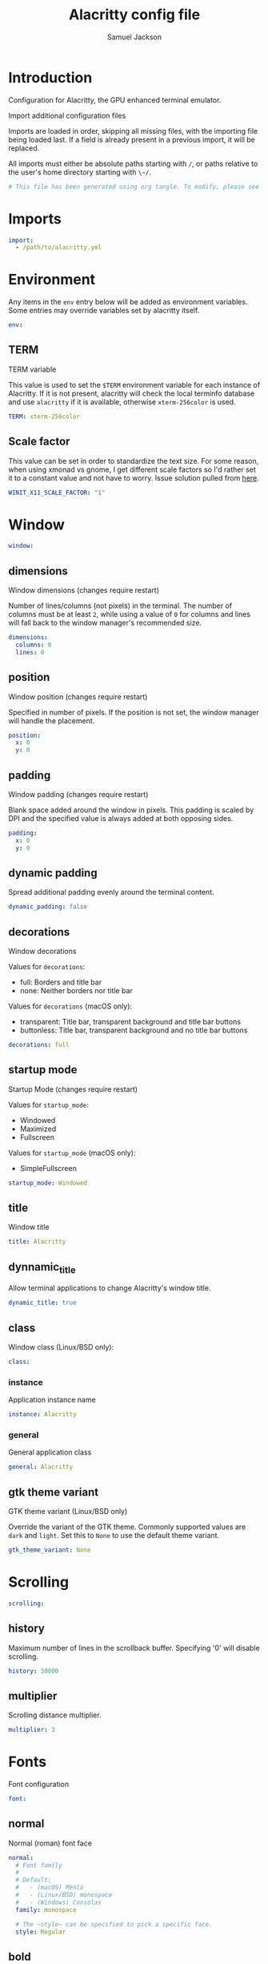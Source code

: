 #+TITLE: Alacritty config file
#+AUTHOR: Samuel Jackson
#+DESCRIPTION: This is my alacritty config org file that tangles to create the alacritty config file
#+STARTUP: overview hidestars indent
#+PROPERTY: header-args :results silent :tangle "../configs/.config/alacritty/alacritty.yml"

* Introduction
 Configuration for Alacritty, the GPU enhanced terminal emulator.

 Import additional configuration files

 Imports are loaded in order, skipping all missing files, with the importing
 file being loaded last. If a field is already present in a previous import, it
 will be replaced.

 All imports must either be absolute paths starting with ~/~, or paths relative
 to the user's home directory starting with ~\~/~.

#+BEGIN_SRC yaml
# This file has been generated using org tangle. To modify, please see the org file.
#+END_SRC

* Imports
#+BEGIN_SRC yaml :tangle no
import:
  - /path/to/alacritty.yml
#+END_SRC

* Environment
Any items in the ~env~ entry below will be added as
environment variables. Some entries may override variables
set by alacritty itself.
#+BEGIN_SRC yaml
env:
#+END_SRC
** TERM
TERM variable

This value is used to set the ~$TERM~ environment variable for
each instance of Alacritty. If it is not present, alacritty will
check the local terminfo database and use ~alacritty~ if it is
available, otherwise ~xterm-256color~ is used.
#+BEGIN_SRC yaml
  TERM: xterm-256color
#+END_SRC

** Scale factor
This value can be set in order to standardize the text size. For some reason, when using xmonad vs gnome, I get different scale factors so I'd rather set it to a constant value and not have to worry.
Issue solution pulled from [[https://github.com/alacritty/alacritty/issues/3549][here]].
#+BEGIN_SRC yaml
WINIT_X11_SCALE_FACTOR: "1"
#+END_SRC
* Window
#+BEGIN_SRC yaml :tangle no
window:
#+END_SRC
** dimensions
Window dimensions (changes require restart)

Number of lines/columns (not pixels) in the terminal. The number of columns
must be at least ~2~, while using a value of ~0~ for columns and lines will
fall back to the window manager's recommended size.
#+BEGIN_SRC yaml :tangle no
  dimensions:
    columns: 0
    lines: 0
#+END_SRC
** position
Window position (changes require restart)

Specified in number of pixels.
If the position is not set, the window manager will handle the placement.
#+BEGIN_SRC yaml :tangle no
  position:
    x: 0
    y: 0
#+END_SRC
** padding
Window padding (changes require restart)

Blank space added around the window in pixels. This padding is scaled
by DPI and the specified value is always added at both opposing sides.
#+BEGIN_SRC yaml :tangle no
  padding:
    x: 0
    y: 0
#+END_SRC
** dynamic padding
Spread additional padding evenly around the terminal content.
#+BEGIN_SRC yaml :tangle no
  dynamic_padding: false
#+END_SRC
** decorations
Window decorations

Values for ~decorations~:
    - full: Borders and title bar
    - none: Neither borders nor title bar

Values for ~decorations~ (macOS only):
    - transparent: Title bar, transparent background and title bar buttons
    - buttonless: Title bar, transparent background and no title bar buttons
#+BEGIN_SRC yaml :tangle no
  decorations: full
#+END_SRC
** startup mode
Startup Mode (changes require restart)

Values for ~startup_mode~:
  - Windowed
  - Maximized
  - Fullscreen

Values for ~startup_mode~ (macOS only):
  - SimpleFullscreen
#+BEGIN_SRC yaml :tangle no
  startup_mode: Windowed
#+END_SRC
** title
Window title
#+BEGIN_SRC yaml :tangle no
  title: Alacritty
#+END_SRC
** dynnamic_title
Allow terminal applications to change Alacritty's window title.
#+BEGIN_SRC yaml :tangle no
  dynamic_title: true
#+END_SRC
** class
Window class (Linux/BSD only):
#+BEGIN_SRC yaml :tangle no
  class:
#+END_SRC
*** instance
Application instance name
#+BEGIN_SRC yaml :tangle no
    instance: Alacritty
#+END_SRC
*** general
General application class
#+BEGIN_SRC yaml :tangle no
    general: Alacritty
#+END_SRC
** gtk theme variant
GTK theme variant (Linux/BSD only)

Override the variant of the GTK theme. Commonly supported values are ~dark~
and ~light~. Set this to ~None~ to use the default theme variant.
#+BEGIN_SRC yaml :tangle no
  gtk_theme_variant: None
#+END_SRC
* Scrolling
#+BEGIN_SRC yaml
scrolling:
#+END_SRC
** history
Maximum number of lines in the scrollback buffer.
Specifying '0' will disable scrolling.
#+BEGIN_SRC yaml
  history: 30000
#+END_SRC
** multiplier
Scrolling distance multiplier.
#+BEGIN_SRC yaml :tangle no
  multiplier: 3
#+END_SRC

* Fonts
Font configuration
#+BEGIN_SRC yaml
font:
#+END_SRC
** normal
Normal (roman) font face
#+BEGIN_SRC yaml
  normal:
    # Font family
    #
    # Default:
    #   - (macOS) Menlo
    #   - (Linux/BSD) monospace
    #   - (Windows) Consolas
    family: monospace

    # The ~style~ can be specified to pick a specific face.
    style: Regular
#+END_SRC
** bold
Bold font face
#+BEGIN_SRC yaml
  bold:
    # Font family
    #
    # If the bold family is not specified, it will fall back to the
    # value specified for the normal font.
    family: monospace

    # The ~style~ can be specified to pick a specific face.
    style: Bold
#+END_SRC
** italic
Italic font face
#+BEGIN_SRC yaml
  italic:
    # Font family
    #
    # If the italic family is not specified, it will fall back to the
    # value specified for the normal font.
    family: monospace

    # The ~style~ can be specified to pick a specific face.
    style: Italic
#+END_SRC
** bold_italic
Bold italic font face
#+BEGIN_SRC yaml
  bold_italic:
    # Font family
    #
    # If the bold italic family is not specified, it will fall back to the
    # value specified for the normal font.
    family: monospace

    # The ~style~ can be specified to pick a specific face.
    style: Bold Italic
#+END_SRC
** size
Text size is set using standard text point sizing instead of pixel size. This is done by detecting the pixel density on the screen. For properly setting text size, see the [[en.wikipedia.org/wiki/Traditional_point-size_names][wikipedia]] page.
#+BEGIN_SRC yaml
  size: 12.0
#+END_SRC
** offset
Offset is the extra space around each character. ~offset.y~ can be thought
of as modifying the line spacing, and ~offset.x~ as modifying the letter
spacing.
#+BEGIN_SRC yaml :tangle no
  offset:
    x: 0
    y: 0
#+END_SRC
** glyph offset
Glyph offset determines the locations of the glyphs within their cells with
the default being at the bottom. Increasing ~x~ moves the glyph to the
right, increasing ~y~ moves the glyph upward.
#+BEGIN_SRC yaml :tangle no
  glyph_offset:
    x: 0
    y: 0
#+END_SRC
** use thin strokes
Thin stroke font rendering (macOS only)

Thin strokes are suitable for retina displays, but for non-retina screens
it is recommended to set ~use_thin_strokes~ to ~false~.
#+BEGIN_SRC yaml :tangle no
  use_thin_strokes: true
#+END_SRC

* Draw bold text with bright colors
If ~true~, bold text is drawn using the bright color variants.
#+BEGIN_SRC yaml :tangle no
draw_bold_text_with_bright_colors: false
#+END_SRC

* Colors
Colors (Tomorrow Night)
#+BEGIN_SRC yaml :tangle no
colors:
#+END_SRC
** primary
Default colors
#+BEGIN_SRC yaml :tangle no
  primary:
    background: '#1d1f21'
    foreground: '#c5c8c6'
#+END_SRC
*** Bright and dim foreground colors
Bright and dim foreground colors

The dimmed foreground color is calculated automatically if it is not
present. If the bright foreground color is not set, or
~draw_bold_text_with_bright_colors~ is ~false~, the normal foreground
color will be used.
#+BEGIN_SRC yaml :tangle no
    dim_foreground: '#828482'
    bright_foreground: '#eaeaea'
#+END_SRC
** cursor
Cursor colors

Colors which should be used to draw the terminal cursor.

Allowed values are CellForeground/CellBackground, which reference the
affected cell, or hexadecimal colors like #ff00ff.
#+BEGIN_SRC yaml :tangle no
  cursor:
    text: CellBackground
    cursor: CellForeground
#+END_SRC
** vi mode cursor
Vi mode cursor colors

Colors for the cursor when the vi mode is active.

Allowed values are CellForeground/CellBackground, which reference the
affected cell, or hexadecimal colors like #ff00ff.
#+BEGIN_SRC yaml :tangle no
  vi_mode_cursor:
    text: CellBackground
    cursor: CellForeground
#+END_SRC
** Search
Search colors

Colors used for the search bar and match highlighting.
#+BEGIN_SRC yaml :tangle no
  search:
#+END_SRC
*** matches
Allowed values are CellForeground/CellBackground, which reference the
affected cell, or hexadecimal colors like #ff00ff.
#+BEGIN_SRC yaml :tangle no
    matches:
      foreground: '#000000'
      background: '#ffffff'
    focused_match:
      foreground: '#ffffff'
      background: '#000000'
#+END_SRC
*** bar
#+BEGIN_SRC yaml :tangle no
    bar:
      background: '#c5c8c6'
      foreground: '#1d1f21'
#+END_SRC
** hints
Keyboard regex hints
#+BEGIN_SRC yaml :tangle no
  hints:
#+END_SRC
*** start
First character in the hint label

Allowed values are CellForeground/CellBackground, which reference the
affected cell, or hexadecimal colors like #ff00ff.
#+BEGIN_SRC yaml :tangle no
    start:
      foreground: '#1d1f21'
      background: '#e9ff5e'
#+END_SRC
*** end
All characters after the first one in the hint label

Allowed values are CellForeground/CellBackground, which reference the
affected cell, or hexadecimal colors like #ff00ff.
#+BEGIN_SRC yaml :tangle no
    end:
      foreground: '#e9ff5e'
      background: '#1d1f21'
#+END_SRC
** line indicator
Line indicator

Color used for the indicator displaying the position in history during
search and vi mode.

By default, these will use the opposing primary color.
#+BEGIN_SRC yaml :tangle no
  line_indicator:
    foreground: None
    background: None
#+END_SRC
** selection
Selection colors

Colors which should be used to draw the selection area.

Allowed values are CellForeground/CellBackground, which reference the
affected cell, or hexadecimal colors like #ff00ff.
#+BEGIN_SRC yaml :tangle no
  selection:
    text: CellBackground
    background: CellForeground
#+END_SRC

** normal
Normal colors
#+BEGIN_SRC yaml :tangle no
  normal:
    black:   '#1d1f21'
    red:     '#cc6666'
    green:   '#b5bd68'
    yellow:  '#f0c674'
    blue:    '#81a2be'
    magenta: '#b294bb'
    cyan:    '#8abeb7'
    white:   '#c5c8c6'
#+END_SRC
** bright
Bright colors
#+BEGIN_SRC yaml :tangle no
  bright:
    black:   '#666666'
    red:     '#d54e53'
    green:   '#b9ca4a'
    yellow:  '#e7c547'
    blue:    '#7aa6da'
    magenta: '#c397d8'
    cyan:    '#70c0b1'
    white:   '#eaeaea'
#+END_SRC
** dim
Dim colors

If the dim colors are not set, they will be calculated automatically based
on the ~normal~ colors.
#+BEGIN_SRC yaml :tangle no
  dim:
    black:   '#131415'
    red:     '#864343'
    green:   '#777c44'
    yellow:  '#9e824c'
    blue:    '#556a7d'
    magenta: '#75617b'
    cyan:    '#5b7d78'
    white:   '#828482'
#+END_SRC
** indexed colors
 Indexed Colors

 The indexed colors include all colors from 16 to 256.
 When these are not set, they're filled with sensible defaults.

 Example:
   ~- { index: 16, color: '#ff00ff' }~
#+BEGIN_SRC yaml :tangle no
  indexed_colors: []
#+END_SRC

* Bell
Bell

The bell is rung every time the BEL control character is received.
#+BEGIN_SRC yaml :tangle no
bell:
#+END_SRC
** animation
Visual Bell Animation

Animation effect for flashing the screen when the visual bell is rung.

Values for ~animation~:
  - Ease
  - EaseOut
  - EaseOutSine
  - EaseOutQuad
  - EaseOutCubic
  - EaseOutQuart
  - EaseOutQuint
  - EaseOutExpo
  - EaseOutCirc
  - Linear
#+BEGIN_SRC yaml :tangle no
  animation: EaseOutExpo
#+END_SRC
** duration
Duration of the visual bell flash in milliseconds. A ~duration~ of ~0~ will
disable the visual bell animation.
#+BEGIN_SRC yaml :tangle no
  duration: 0
#+END_SRC
** color
Visual bell animation color.
#+BEGIN_SRC yaml :tangle no
  color: '#ffffff'
#+END_SRC
** command
Bell Command

This program is executed whenever the bell is rung.

When set to ~command: None~, no command will be executed.

Example:
  command:
    program: notify-send
    args: ["Hello, World!"]
#+BEGIN_SRC yaml :tangle no
  command: None
#+END_SRC

* Background opacity
Background opacity

Window opacity as a floating point number from ~0.0~ to ~1.0~.
The value ~0.0~ is completely transparent and ~1.0~ is opaque.
#+BEGIN_SRC yaml
background_opacity: 0.9
#+END_SRC

* Selection
#+BEGIN_SRC yaml :tangle no
selection:
#+END_SRC
** semantic escape chars
This string contains all characters that are used as separators for
"semantic words" in Alacritty.
#+BEGIN_SRC yaml :tangle no
  semantic_escape_chars: ",│~|:\"' ()[]{}<>\t"
#+END_SRC
** save to clipboard
When set to ~true`, selected text will be copied to the primary clipboard.
#+BEGIN_SRC yaml :tangle no
  save_to_clipboard: false
#+END_SRC

* Cursor
#+BEGIN_SRC yaml :tangle no
cursor:
#+END_SRC
** style
Cursor style
#+BEGIN_SRC yaml :tangle no
  style:
#+END_SRC
*** shape
Cursor shape

Values for ~shape~:
  - ▇ Block
  - _ Underline
  - | Beam
#+BEGIN_SRC yaml :tangle no
    shape: Block
#+END_SRC
*** blinking
Cursor blinking state

Values for ~blinking~:
  - Never: Prevent the cursor from ever blinking
  - Off: Disable blinking by default
  - On: Enable blinking by default
  - Always: Force the cursor to always blink
#+BEGIN_SRC yaml :tangle no
    blinking: Off
#+END_SRC
** vi mode style
Vi mode cursor style

If the vi mode cursor style is ~None~ or not specified, it will fall back to
the style of the active value of the normal cursor.

See ~cursor.style~ for available options.
#+BEGIN_SRC yaml :tangle no
  vi_mode_style: None
#+END_SRC
** blink interval
Cursor blinking interval in milliseconds.
#+BEGIN_SRC yaml :tangle no
  blink_interval: 750
#+END_SRC
** unfocused hollow
If this is ~true~, the cursor will be rendered as a hollow box when the
window is not focused.
#+BEGIN_SRC yaml :tangle no
  unfocused_hollow: true
#+END_SRC
** thickness
Thickness of the cursor relative to the cell width as floating point number
from ~0.0~ to ~1.0~.
#+BEGIN_SRC yaml :tangle no
  thickness: 0.15
#+END_SRC

* Live config reload
Live config reload (changes require restart)
#+BEGIN_SRC yaml :tangle no
live_config_reload: true
#+END_SRC

* Shell
Shell

You can set ~shell.program~ to the path of your favorite shell, e.g.
~/bin/fish~. Entries in ~shell.args~ are passed unmodified as arguments to the
shell.

Default:
  - (macOS) /bin/bash --login
  - (Linux/BSD) user login shell
  - (Windows) powershell
#+BEGIN_SRC yaml :tangle no
shell:
#+END_SRC
** program
#+BEGIN_SRC yaml :tangle no
  program: /bin/bash
#+END_SRC
** args
#+BEGIN_SRC yaml :tangle no
 args:
   - --login
#+END_SRC

* Working directory
Startup directory

Directory the shell is started in. If this is unset, or ~None~, the working
directory of the parent process will be used.
#+BEGIN_SRC yaml :tangle no
working_directory: None
#+END_SRC

* Alt send escape
Send ESC (\x1b) before characters when alt is pressed.
#+BEGIN_SRC yaml :tangle no
alt_send_esc: true
#+END_SRC

* Mouse
#+BEGIN_SRC yaml :tangle no
mouse:
#+END_SRC
** click settings
Click settings

The ~double_click~ and ~triple_click~ settings control the time
alacritty should wait for accepting multiple clicks as one double
or triple click.
#+BEGIN_SRC yaml :tangle no
  double_click: { threshold: 300 }
  triple_click: { threshold: 300 }
#+END_SRC
** hide when typing
If this is ~true~, the cursor is temporarily hidden when typing.
#+BEGIN_SRC yaml :tangle no
  hide_when_typing: false
#+END_SRC

* Hints
Regex hints

Terminal hints can be used to find text in the visible part of the terminal
and pipe it to other applications.
#+BEGIN_SRC yaml :tangle no
hints:
#+END_SRC
** alphabet
Keys used for the hint labels.
#+BEGIN_SRC yaml :tangle no
  alphabet: "jfkdls;ahgurieowpq"
#+END_SRC
** enabled
List with all available hints

Each hint must have a ~regex~ and either an ~action~ or a ~command~ field.
The fields ~mouse~, ~binding~ and ~post_processing~ are optional.

The fields ~command~, ~binding.key~, ~binding.mods~, ~binding.mode~ and
~mouse.mods~ accept the same values as they do in the ~key_bindings~ section.

The ~mouse.enabled~ field controls if the hint should be underlined while
the mouse with all ~mouse.mods~ keys held or the vi mode cursor is above it.

If the ~post_processing~ field is set to ~true~, heuristics will be used to
shorten the match if there are characters likely not to be part of the hint
(e.g. a trailing ~.~). This is most useful for URIs.

Values for ~action~:
  - Copy
      Copy the hint's text to the clipboard.
  - Paste
      Paste the hint's text to the terminal or search.
  - Select
      Select the hint's text.
  - MoveViModeCursor
      Move the vi mode cursor to the beginning of the hint.
#+BEGIN_SRC yaml :tangle no
  enabled:
   - regex: "(ipfs:|ipns:|magnet:|mailto:|gemini:|gopher:|https:|http:|news:|file:|git:|ssh:|ftp:)\
             [^\u0000-\u001F\u007F-\u009F<>\"\\s{-}\\^⟨⟩`]+"
     command: xdg-open
     post_processing: true
     mouse:
       enabled: true
       mods: None
     binding:
       key: U
       mods: Control|Shift
#+END_SRC

#+END_SRC
* Mouse bindings
Mouse bindings

Mouse bindings are specified as a list of objects, much like the key
bindings further below.

To trigger mouse bindings when an application running within Alacritty
captures the mouse, the ~Shift~ modifier is automatically added as a
requirement.

Each mouse binding will specify a:

- ~mouse~:

  - Middle
  - Left
  - Right
  - Numeric identifier such as ~5~

- ~action~ (see key bindings)

And optionally:

- ~mods~ (see key bindings)
#+BEGIN_SRC yaml :tangle no
mouse_bindings:
  - { mouse: Middle, action: PasteSelection }
#+END_SRC

* Key bindings
** Documentation
Key bindings

Key bindings are specified as a list of objects. For example, this is the default paste binding:

~- { key: V, mods: Control|Shift, action: Paste }~

Each key binding will specify a:

- ~key~: Identifier of the key pressed

   - A-Z
   - F1-F24
   - Key0-Key9

   A full list with available key codes can be found here:
   https://docs.rs/glutin/*/glutin/event/enum.VirtualKeyCode.html#variants

   Instead of using the name of the keys, the ~key~ field also supports using
   the scancode of the desired key. Scancodes have to be specified as a
   decimal number. This command will allow you to display the hex scancodes
   for certain keys:

      ~showkey --scancodes~.

Then exactly one of:

- ~chars~: Send a byte sequence to the running application

   The ~chars~ field writes the specified string to the terminal. This makes
   it possible to pass escape sequences. To find escape codes for bindings
   like ~PageUp~ (~"\x1b[5~"~), you can run the command ~showkey -a~ outside
   of tmux. Note that applications use terminfo to map escape sequences back
   to keys. It is therefore required to update the terminfo when changing an
   escape sequence.

- ~action~: Execute a predefined action

  - ToggleViMode
  - SearchForward
      Start searching toward the right of the search origin.
  - SearchBackward
      Start searching toward the left of the search origin.
  - Copy
  - Paste
  - IncreaseFontSize
  - DecreaseFontSize
  - ResetFontSize
  - ScrollPageUp
  - ScrollPageDown
  - ScrollHalfPageUp
  - ScrollHalfPageDown
  - ScrollLineUp
  - ScrollLineDown
  - ScrollToTop
  - ScrollToBottom
  - ClearHistory
      Remove the terminal's scrollback history.
  - Hide
      Hide the Alacritty window.
  - Minimize
      Minimize the Alacritty window.
  - Quit
      Quit Alacritty.
  - ToggleFullscreen
  - SpawnNewInstance
      Spawn a new instance of Alacritty.
  - ClearLogNotice
      Clear Alacritty's UI warning and error notice.
  - ClearSelection
      Remove the active selection.
  - ReceiveChar
  - None

- Vi mode exclusive actions:

  - Open
      Perform the action of the first matching hint under the vi mode cursor
      with ~mouse.enabled~ set to ~true~.
  - ToggleNormalSelection
  - ToggleLineSelection
  - ToggleBlockSelection
  - ToggleSemanticSelection
      Toggle semantic selection based on ~selection.semantic_escape_chars~.

- Vi mode exclusive cursor motion actions:

  - Up
      One line up.
  - Down
      One line down.
  - Left
      One character left.
  - Right
      One character right.
  - First
      First column, or beginning of the line when already at the first column.
  - Last
      Last column, or beginning of the line when already at the last column.
  - FirstOccupied
      First non-empty cell in this terminal row, or first non-empty cell of
      the line when already at the first cell of the row.
  - High
      Top of the screen.
  - Middle
      Center of the screen.
  - Low
      Bottom of the screen.
  - SemanticLeft
      Start of the previous semantically separated word.
  - SemanticRight
      Start of the next semantically separated word.
  - SemanticLeftEnd
      End of the previous semantically separated word.
  - SemanticRightEnd
      End of the next semantically separated word.
  - WordLeft
      Start of the previous whitespace separated word.
  - WordRight
      Start of the next whitespace separated word.
  - WordLeftEnd
      End of the previous whitespace separated word.
  - WordRightEnd
      End of the next whitespace separated word.
  - Bracket
      Character matching the bracket at the cursor's location.
  - SearchNext
      Beginning of the next match.
  - SearchPrevious
      Beginning of the previous match.
  - SearchStart
      Start of the match to the left of the vi mode cursor.
  - SearchEnd
      End of the match to the right of the vi mode cursor.

- Search mode exclusive actions:
  - SearchFocusNext
      Move the focus to the next search match.
  - SearchFocusPrevious
      Move the focus to the previous search match.
  - SearchConfirm
  - SearchCancel
  - SearchClear
      Reset the search regex.
  - SearchDeleteWord
      Delete the last word in the search regex.
  - SearchHistoryPrevious
      Go to the previous regex in the search history.
  - SearchHistoryNext
      Go to the next regex in the search history.

- macOS exclusive actions:
  - ToggleSimpleFullscreen
      Enter fullscreen without occupying another space.

- Linux/BSD exclusive actions:

  - CopySelection
      Copy from the selection buffer.
  - PasteSelection
      Paste from the selection buffer.

- ~command~: Fork and execute a specified command plus arguments

   The ~command~ field must be a map containing a ~program~ string and an
   ~args~ array of command line parameter strings. For example:
      ~{ program: "alacritty", args: ["-e", "vttest"] }~

And optionally:

- ~mods~: Key modifiers to filter binding actions

   - Command
   - Control
   - Option
   - Super
   - Shift
   - Alt

   Multiple ~mods~ can be combined using ~|~ like this:
      ~mods: Control|Shift~.
   Whitespace and capitalization are relevant and must match the example.

- ~mode~: Indicate a binding for only specific terminal reported modes

   This is mainly used to send applications the correct escape sequences
   when in different modes.

   - AppCursor
   - AppKeypad
   - Search
   - Alt
   - Vi

   A ~\~~ operator can be used before a mode to apply the binding whenever
   the mode is *not* active, e.g. ~\~Alt~.

Bindings are always filled by default, but will be replaced when a new
binding with the same triggers is defined. To unset a default binding, it can
be mapped to the ~ReceiveChar~ action. Alternatively, you can use ~None~ for
a no-op if you do not wish to receive input characters for that binding.

If the same trigger is assigned to multiple actions, all of them are executed
in the order they were defined in.

** Modes
#+BEGIN_SRC yaml
key_bindings:
#+END_SRC

*** General
#+BEGIN_SRC yaml
  - { key: Paste,                                       action: Paste          }
  - { key: Copy,                                        action: Copy           }
  - { key: L,         mods: Control,                    action: ClearLogNotice }
  - { key: L,         mods: Control, mode: ~Vi|~Search, chars: "\x0c"          }
  - { key: PageUp,    mods: Shift,   mode: ~Alt,        action: ScrollPageUp,  }
  - { key: PageDown,  mods: Shift,   mode: ~Alt,        action: ScrollPageDown }
  - { key: Home,      mods: Shift,   mode: ~Alt,        action: ScrollToTop,   }
  - { key: End,       mods: Shift,   mode: ~Alt,        action: ScrollToBottom }
#+END_SRC

*** Vi mode
#+BEGIN_SRC yaml :tangle no
  # Vi Mode
  #- { key: Space,  mods: Shift|Control, mode: ~Search,    action: ToggleViMode            }
  #- { key: Space,  mods: Shift|Control, mode: Vi|~Search, action: ScrollToBottom          }
  #- { key: Escape,                      mode: Vi|~Search, action: ClearSelection          }
  #- { key: I,                           mode: Vi|~Search, action: ToggleViMode            }
  #- { key: I,                           mode: Vi|~Search, action: ScrollToBottom          }
  #- { key: C,      mods: Control,       mode: Vi|~Search, action: ToggleViMode            }
  #- { key: Y,      mods: Control,       mode: Vi|~Search, action: ScrollLineUp            }
  #- { key: E,      mods: Control,       mode: Vi|~Search, action: ScrollLineDown          }
  #- { key: G,                           mode: Vi|~Search, action: ScrollToTop             }
  #- { key: G,      mods: Shift,         mode: Vi|~Search, action: ScrollToBottom          }
  #- { key: B,      mods: Control,       mode: Vi|~Search, action: ScrollPageUp            }
  #- { key: F,      mods: Control,       mode: Vi|~Search, action: ScrollPageDown          }
  #- { key: U,      mods: Control,       mode: Vi|~Search, action: ScrollHalfPageUp        }
  #- { key: D,      mods: Control,       mode: Vi|~Search, action: ScrollHalfPageDown      }
  #- { key: Y,                           mode: Vi|~Search, action: Copy                    }
  #- { key: Y,                           mode: Vi|~Search, action: ClearSelection          }
  #- { key: Copy,                        mode: Vi|~Search, action: ClearSelection          }
  #- { key: V,                           mode: Vi|~Search, action: ToggleNormalSelection   }
  #- { key: V,      mods: Shift,         mode: Vi|~Search, action: ToggleLineSelection     }
  #- { key: V,      mods: Control,       mode: Vi|~Search, action: ToggleBlockSelection    }
  #- { key: V,      mods: Alt,           mode: Vi|~Search, action: ToggleSemanticSelection }
  #- { key: Return,                      mode: Vi|~Search, action: Open                    }
  #- { key: K,                           mode: Vi|~Search, action: Up                      }
  #- { key: J,                           mode: Vi|~Search, action: Down                    }
  #- { key: H,                           mode: Vi|~Search, action: Left                    }
  #- { key: L,                           mode: Vi|~Search, action: Right                   }
  #- { key: Up,                          mode: Vi|~Search, action: Up                      }
  #- { key: Down,                        mode: Vi|~Search, action: Down                    }
  #- { key: Left,                        mode: Vi|~Search, action: Left                    }
  #- { key: Right,                       mode: Vi|~Search, action: Right                   }
  #- { key: Key0,                        mode: Vi|~Search, action: First                   }
  #- { key: Key4,   mods: Shift,         mode: Vi|~Search, action: Last                    }
  #- { key: Key6,   mods: Shift,         mode: Vi|~Search, action: FirstOccupied           }
  #- { key: H,      mods: Shift,         mode: Vi|~Search, action: High                    }
  #- { key: M,      mods: Shift,         mode: Vi|~Search, action: Middle                  }
  #- { key: L,      mods: Shift,         mode: Vi|~Search, action: Low                     }
  #- { key: B,                           mode: Vi|~Search, action: SemanticLeft            }
  #- { key: W,                           mode: Vi|~Search, action: SemanticRight           }
  #- { key: E,                           mode: Vi|~Search, action: SemanticRightEnd        }
  #- { key: B,      mods: Shift,         mode: Vi|~Search, action: WordLeft                }
  #- { key: W,      mods: Shift,         mode: Vi|~Search, action: WordRight               }
  #- { key: E,      mods: Shift,         mode: Vi|~Search, action: WordRightEnd            }
  #- { key: Key5,   mods: Shift,         mode: Vi|~Search, action: Bracket                 }
  #- { key: Slash,                       mode: Vi|~Search, action: SearchForward           }
  #- { key: Slash,  mods: Shift,         mode: Vi|~Search, action: SearchBackward          }
  #- { key: N,                           mode: Vi|~Search, action: SearchNext              }
  #- { key: N,      mods: Shift,         mode: Vi|~Search, action: SearchPrevious          }
#+END_SRC

*** Search mode
#+BEGIN_SRC yaml :tangle no
  # Search Mode
  #- { key: Return,                mode: Search|Vi,  action: SearchConfirm         }
  #- { key: Escape,                mode: Search,     action: SearchCancel          }
  #- { key: C,      mods: Control, mode: Search,     action: SearchCancel          }
  #- { key: U,      mods: Control, mode: Search,     action: SearchClear           }
  #- { key: W,      mods: Control, mode: Search,     action: SearchDeleteWord      }
  #- { key: P,      mods: Control, mode: Search,     action: SearchHistoryPrevious }
  #- { key: N,      mods: Control, mode: Search,     action: SearchHistoryNext     }
  #- { key: Up,                    mode: Search,     action: SearchHistoryPrevious }
  #- { key: Down,                  mode: Search,     action: SearchHistoryNext     }
  #- { key: Return,                mode: Search|~Vi, action: SearchFocusNext       }
  #- { key: Return, mods: Shift,   mode: Search|~Vi, action: SearchFocusPrevious   }
#+END_SRC

*** Linux, BSD, and Windows
#+BEGIN_SRC yaml
  - { key: V,              mods: Control|Shift, mode: ~Vi,        action: Paste            }
  - { key: C,              mods: Control|Shift, mode: ~Vi,        action: Copy             }
#+END_SRC

These below are unused.
#+BEGIN_SRC yaml :tangle no
  #- { key: F,              mods: Control|Shift, mode: ~Search,    action: SearchForward    }
  #- { key: B,              mods: Control|Shift, mode: ~Search,    action: SearchBackward   }
  #- { key: C,              mods: Control|Shift, mode: Vi|~Search, action: ClearSelection   }
  #- { key: Insert,         mods: Shift,                           action: PasteSelection   }
  #- { key: Key0,           mods: Control,                         action: ResetFontSize    }
  #- { key: Equals,         mods: Control,                         action: IncreaseFontSize }
  #- { key: Plus,           mods: Control,                         action: IncreaseFontSize }
  #- { key: NumpadAdd,      mods: Control,                         action: IncreaseFontSize }
  #- { key: Minus,          mods: Control,                         action: DecreaseFontSize }
  #- { key: NumpadSubtract, mods: Control,                         action: DecreaseFontSize }
#+END_SRC

*** Windows
#+BEGIN_SRC yaml :tangle no
  # (Windows only)
  #- { key: Return,   mods: Alt,           action: ToggleFullscreen }
#+END_SRC

*** MacOS
These keybindings are pulled from MacOS but it turns out that in alacritty, Command also maps to Super so I'm just leaving these on everywhere.
#+BEGIN_SRC yaml
  # (macOS inspired)
  - { key: Key0,           mods: Command,                    action: ResetFontSize         }
  - { key: Equals,         mods: Command,                    action: IncreaseFontSize      }
  - { key: Plus,           mods: Command,                    action: IncreaseFontSize      }
  - { key: NumpadAdd,      mods: Command,                    action: IncreaseFontSize      }
  - { key: Minus,          mods: Command,                    action: DecreaseFontSize      }
  - { key: NumpadSubtract, mods: Command,                    action: DecreaseFontSize      }
  - { key: V,              mods: Command,                    action: Paste                 }
  - { key: C,              mods: Command,                    action: Copy                  }
  - { key: H,              mods: Command,                    action: Hide                  }
  - { key: F,              mods: Command|Control,            action: ToggleFullscreen      }
#+END_SRC

These below are unused.
#+BEGIN_SRC yaml :tangle no
  #- { key: K,              mods: Command, mode: ~Vi|~Search, chars: "\x0c"                 }
  #- { key: K,              mods: Command, mode: ~Vi|~Search, action: ClearHistory          }
  #- { key: C,              mods: Command, mode: Vi|~Search,  action: ClearSelection        }
  #- { key: H,              mods: Command|Alt,                action: HideOtherApplications }
  #- { key: M,              mods: Command,                    action: Minimize              }
  #- { key: Q,              mods: Command,                    action: Quit                  }
  #- { key: W,              mods: Command,                    action: Quit                  }
  #- { key: N,              mods: Command,                    action: SpawnNewInstance      }
  #- { key: F,              mods: Command, mode: ~Search,     action: SearchForward         }
  #- { key: B,              mods: Command, mode: ~Search,     action: SearchBackward        }
#+END_SRC


* Debug
#+BEGIN_SRC yaml :tangle no
debug:
#+END_SRC
** render timer
Display the time it takes to redraw each frame.
#+BEGIN_SRC yaml :tangle no
  render_timer: false
#+END_SRC
** persistent logging
Keep the log file after quitting Alacritty.
#+BEGIN_SRC yaml :tangle no
  persistent_logging: false
#+END_SRC
** log level
Log level

Values for ~log_level~:
  - Off
  - Error
  - Warn
  - Info
  - Debug
  - Trace
#+BEGIN_SRC yaml :tangle no
  log_level: Warn
#+END_SRC
** print events
Print all received window events.
#+BEGIN_SRC yaml :tangle no
  print_events: false
#+END_SRC

* Local Variables
The below allows this file to tangle and produce the output RC file whenever the document is saved.

;; Local Variables:
;; eval: (add-hook 'after-save-hook (lambda () (org-babel-tangle)))
;; End:
